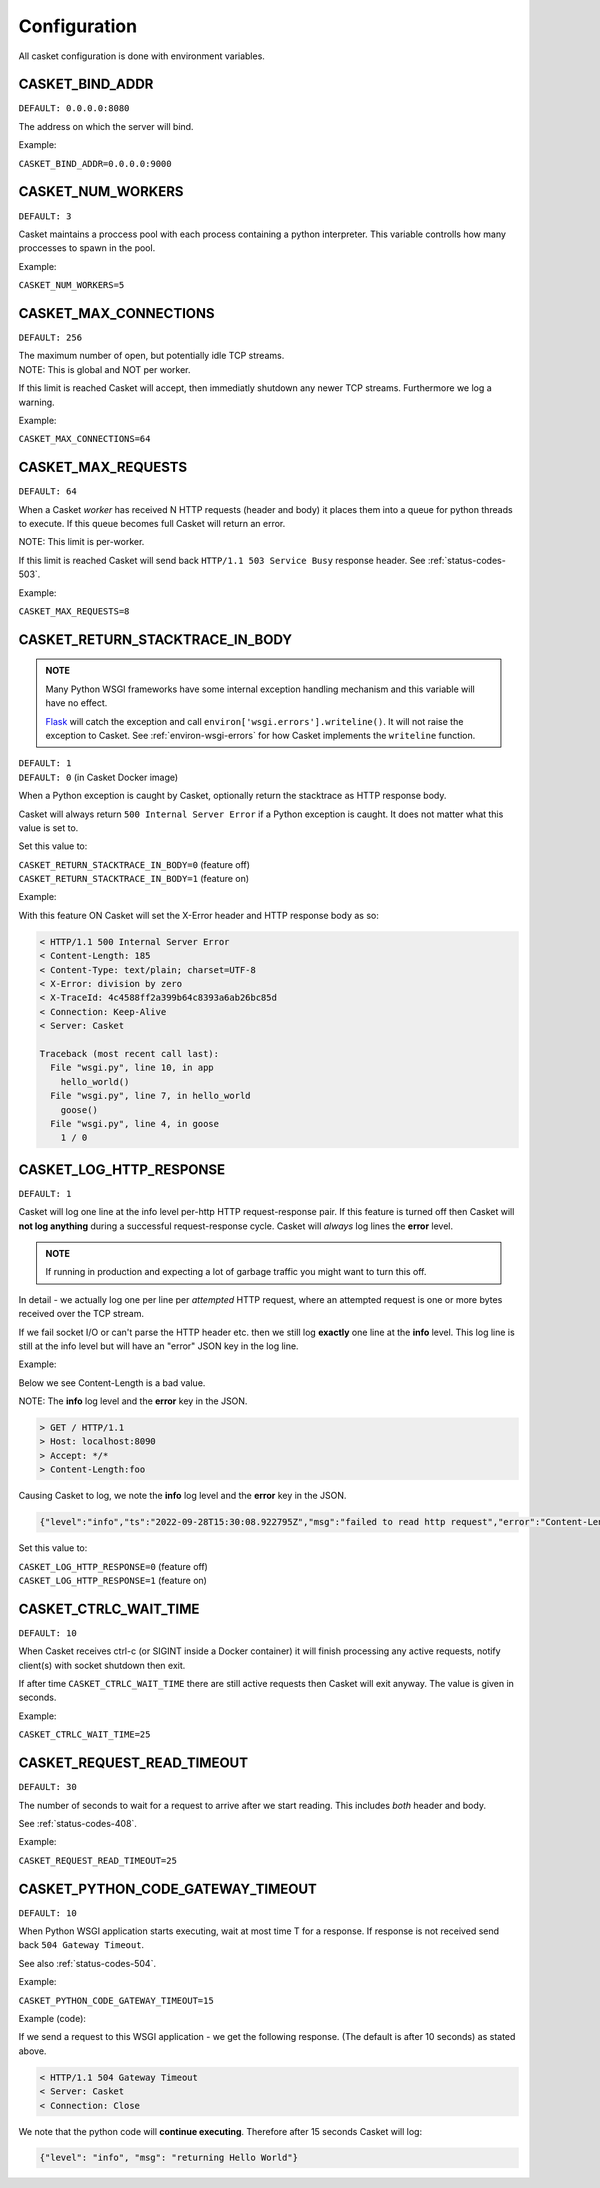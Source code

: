 
Configuration
-------------------

All casket configuration is done with environment variables.

CASKET_BIND_ADDR
~~~~~~~~~~~~~~~~~~~~~~~~~

``DEFAULT: 0.0.0.0:8080``

The address on which the server will bind.

Example:

``CASKET_BIND_ADDR=0.0.0.0:9000``

CASKET_NUM_WORKERS
~~~~~~~~~~~~~~~~~~~~~

``DEFAULT: 3``

Casket maintains a proccess pool with each process containing a python interpreter.
This variable controlls how many proccesses to spawn in the pool.

Example:

``CASKET_NUM_WORKERS=5``

CASKET_MAX_CONNECTIONS
~~~~~~~~~~~~~~~~~~~~~~~~~

``DEFAULT: 256``

| The maximum number of open, but potentially idle TCP streams.
| NOTE: This is global and NOT per worker.

If this limit is reached Casket will accept, then immediatly shutdown any
newer TCP streams. Furthermore we log a warning.

Example:

``CASKET_MAX_CONNECTIONS=64``


.. _config-max-requests:

CASKET_MAX_REQUESTS
~~~~~~~~~~~~~~~~~~~~~~~~

``DEFAULT: 64``

When a Casket *worker* has received N HTTP requests (header and body) it places them
into a queue for python threads to execute. If this queue becomes full Casket will return
an error.

NOTE: This limit is per-worker.

If this limit is reached Casket will send back ``HTTP/1.1 503 Service Busy`` response header.
See :ref:`status-codes-503`.

Example:

``CASKET_MAX_REQUESTS=8``


CASKET_RETURN_STACKTRACE_IN_BODY
~~~~~~~~~~~~~~~~~~~~~~~~~~~~~~~~~~~

.. admonition:: NOTE
   :class: important

   Many Python WSGI frameworks have some internal exception handling mechanism
   and this variable will have no effect.

   `Flask <https://palletsprojects.com/p/flask/>`_ will catch the exception and
   call ``environ['wsgi.errors'].writeline()``. It will not raise the exception
   to Casket. See :ref:`environ-wsgi-errors` for how Casket implements the
   ``writeline`` function.

| ``DEFAULT: 1``
| ``DEFAULT: 0`` (in Casket Docker image)

When a Python exception is caught by Casket, optionally return the stacktrace as HTTP response body.

Casket will always return ``500 Internal Server Error`` if a Python exception is caught.
It does not matter what this value is set to.

Set this value to:

| ``CASKET_RETURN_STACKTRACE_IN_BODY=0`` (feature off)
| ``CASKET_RETURN_STACKTRACE_IN_BODY=1`` (feature on)

Example:

.. code-block:: python
   :linenos:

   # file wsgi.py

   def goose():
       1 / 0

   def hello_world():
       goose()

   def app(environ, start_response):
       hello_world()
       start_response("200 Ok", [("Content-Length", "0")])
       return (b'',)


With this feature ON Casket will set the X-Error header and HTTP response body as so:

.. code-block::

   < HTTP/1.1 500 Internal Server Error
   < Content-Length: 185
   < Content-Type: text/plain; charset=UTF-8
   < X-Error: division by zero
   < X-TraceId: 4c4588ff2a399b64c8393a6ab26bc85d
   < Connection: Keep-Alive
   < Server: Casket

   Traceback (most recent call last):
     File "wsgi.py", line 10, in app
       hello_world()
     File "wsgi.py", line 7, in hello_world
       goose()
     File "wsgi.py", line 4, in goose
       1 / 0



CASKET_LOG_HTTP_RESPONSE
~~~~~~~~~~~~~~~~~~~~~~~~~~~~~~

``DEFAULT: 1``

Casket will log one line at the info level per-http HTTP request-response pair.
If this feature is turned off then Casket will **not log anything** during a
successful request-response cycle. Casket will *always* log lines the **error**
level.

.. admonition:: NOTE
   :class: important

   If running in production and expecting a lot of garbage traffic you might want to turn this off.

In detail - we actually log one per line per *attempted* HTTP request,
where an attempted request is one or more bytes received over the TCP stream.

If we fail socket I/O or can't parse the HTTP header etc. then we still
log **exactly** one line at the **info** level. This log line is still at
the info level but will have an "error" JSON key in the log line.

Example:

Below we see Content-Length is a bad value.

NOTE: The **info** log level and the **error** key in the JSON.

.. code-block::

   > GET / HTTP/1.1
   > Host: localhost:8090
   > Accept: */*
   > Content-Length:foo

Causing Casket to log, we note the **info** log level and the **error** key in the JSON.

.. code-block:: json

   {"level":"info","ts":"2022-09-28T15:30:08.922795Z","msg":"failed to read http request","error":"Content-Length not uint"}

Set this value to:

| ``CASKET_LOG_HTTP_RESPONSE=0`` (feature off)
| ``CASKET_LOG_HTTP_RESPONSE=1`` (feature on)


CASKET_CTRLC_WAIT_TIME
~~~~~~~~~~~~~~~~~~~~~~~~~

``DEFAULT: 10``

When Casket receives ctrl-c (or SIGINT inside a Docker container) it will finish
processing any active requests, notify client(s) with socket shutdown then exit.

If after time ``CASKET_CTRLC_WAIT_TIME`` there are still active requests then
Casket will exit anyway. The value is given in seconds.

Example:

``CASKET_CTRLC_WAIT_TIME=25``


.. _config-request-read-timeout:

CASKET_REQUEST_READ_TIMEOUT
~~~~~~~~~~~~~~~~~~~~~~~~~~~~~~

``DEFAULT: 30``

The number of seconds to wait for a request to arrive after we start
reading. This includes *both* header and body.

See :ref:`status-codes-408`.

Example:

``CASKET_REQUEST_READ_TIMEOUT=25``


.. _config-python-code-gateway-timeout:

CASKET_PYTHON_CODE_GATEWAY_TIMEOUT
~~~~~~~~~~~~~~~~~~~~~~~~~~~~~~~~~~~~~

``DEFAULT: 10``

When Python WSGI application starts executing, wait at most time T for a response.
If response is not received send back ``504 Gateway Timeout``.

See also :ref:`status-codes-504`.

Example:

``CASKET_PYTHON_CODE_GATEWAY_TIMEOUT=15``

Example (code):

.. code-block:: python
   :linenos:

   from time import sleep
   from casket.logger import info
   from flask import Flask

   app = Flask(__name__)

   @app.route('/')
   def hello_world():
       sleep(15)
       info("returning Hello World")
       return 'Hello World!'


If we send a request to this WSGI application - we get the following response.
(The default is after 10 seconds) as stated above.

.. code-block::

   < HTTP/1.1 504 Gateway Timeout
   < Server: Casket
   < Connection: Close


We note that the python code will **continue executing**. Therefore after 15 seconds Casket will log:

.. code-block:: json

   {"level": "info", "msg": "returning Hello World"}


